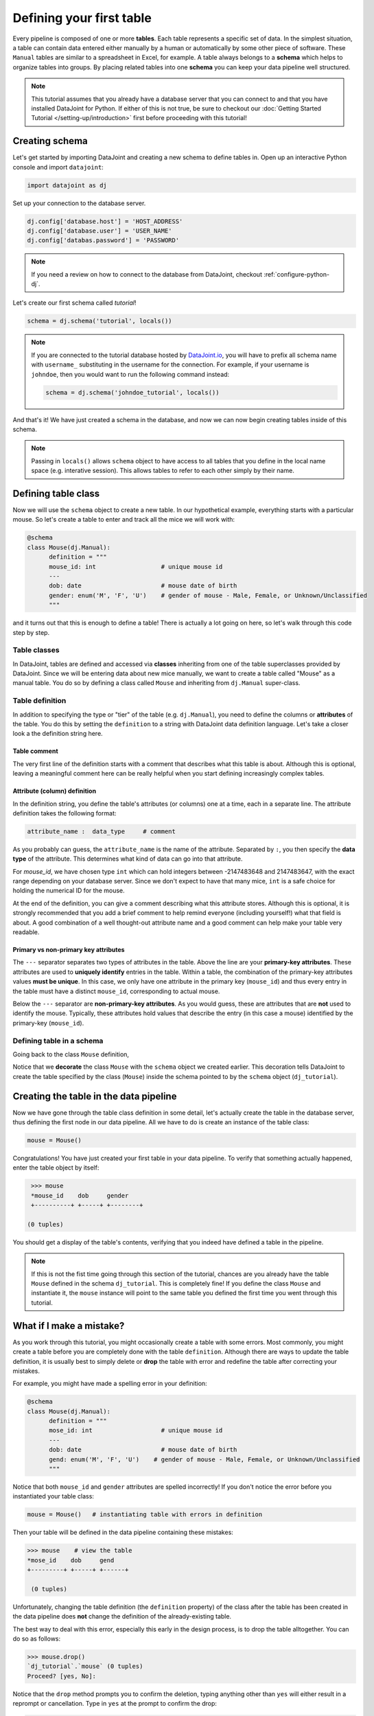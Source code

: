 Defining your first table
=========================

Every pipeline is composed of one or more **tables**. Each table represents a specific set of data. In the simplest situation, a table can contain data entered either manually by a human or automatically by some other piece of software. These ``Manual`` tables are similar to a spreadsheet in Excel, for example. A table always belongs to a **schema** which helps to organize tables into groups. By placing related
tables into one **schema** you can keep your data pipeline well structured.

.. note::

  This tutorial assumes that you already have a database server that you can connect to and that you have installed DataJoint
  for Python. If either of this is not true, be sure to checkout our :doc:`Getting Started Tutorial </setting-up/introduction>`
  first before proceeding with this tutorial!


Creating schema
---------------

Let's get started by importing DataJoint and creating a new schema to define tables in. Open up an interactive
Python console and import ``datajoint``:

.. code-block:: python

  import datajoint as dj

Set up your connection to the database server.

.. code-block:: python

  dj.config['database.host'] = 'HOST_ADDRESS'
  dj.config['database.user'] = 'USER_NAME'
  dj.config['databas.password'] = 'PASSWORD'


.. note::
  If you need a review on how to connect to the database from DataJoint, checkout :ref:`configure-python-dj`.


Let's create our first schema called `tutorial`!


.. code-block:: python

  schema = dj.schema('tutorial', locals())

.. note::
  If you are connected to the tutorial database hosted by `DataJoint.io <https://datajoint.io>`_, you will have to prefix 
  all schema name with ``username_`` substituting in the username for the connection. For example, if your username is 
  ``johndoe``, then you would want to run the following command instead:

  .. code-block:: python
    
    schema = dj.schema('johndoe_tutorial', locals())

And that's it! We have just created a schema in the database, and now we can now begin creating tables inside of this schema.

.. note::
  Passing in ``locals()`` allows ``schema`` object to have access to all tables that you define in the local
  name space (e.g. interative session). This allows tables to refer to each other simply by their name. 


Defining table class
--------------------

Now we will use the ``schema`` object to create a new table. In our hypothetical example, everything starts with a particular mouse. So let's create a table to enter and track all the mice we will work with:

.. code-block:: python

  @schema
  class Mouse(dj.Manual):
        definition = """
        mouse_id: int                  # unique mouse id
        ---
        dob: date                      # mouse date of birth
        gender: enum('M', 'F', 'U')    # gender of mouse - Male, Female, or Unknown/Unclassified
        """

and it turns out that this is enough to define a table! There is actually a lot going on here, so let's walk through
this code step by step.

Table classes
^^^^^^^^^^^^^
In DataJoint, tables are defined and accessed via **classes** inheriting from one of the table superclasses
provided by DataJoint. Since we will be entering data about new mice manually, we want to create a table
called "Mouse" as a manual table. You do so by defining a class called ``Mouse`` and inheriting from 
``dj.Manual`` super-class.

Table definition
^^^^^^^^^^^^^^^^
In addition to specifying the type or "tier" of the table (e.g. ``dj.Manual``), you need to define the
columns or **attributes** of the table. You do this by setting the ``definition`` to a string with
DataJoint data definition language. Let's take a closer look a the definition string here.

.. code-block:: python
   :emphasize-lines: 2

   definition = """
   # mouse
   mouse_id: int                  # unique mouse id
   ---
   dob: date                      # mouse date of birth
   gender: enum('M', 'F', 'U')    # gender of mouse - Male, Female, or Unknown/Unclassified
   """

Table comment
+++++++++++++

The very first line of the definition starts with a comment that describes what this table is about. Although
this is optional, leaving a meaningful comment here can be really helpful when you start defining
increasingly complex tables.

Attribute (column) definition
+++++++++++++++++++++++++++++

.. code-block:: python
   :emphasize-lines: 3

   definition = """
   # mouse
   mouse_id: int                  # unique mouse id
   ---
   dob: date                      # mouse date of birth
   gender: enum('M', 'F', 'U')    # gender of mouse - Male, Female, or Unknown/Unclassified
   """

In the definition string, you define the table's attributes (or columns) one at a time, each in
a separate line. The attribute definition takes the following format:

.. code-block:: python

  attribute_name :  data_type     # comment

As you probably can guess, the ``attribute_name`` is the name of the attribute. Separated by ``:``, you then
specify the **data type** of the attribute. This determines what kind of data can go into that attribute. 

For `mouse_id`, we have chosen type ``int`` which can hold integers between -2147483648 and 2147483647, with
the exact range depending on your database server. Since we don't expect to have that many mice, ``int`` is
a safe choice for holding the numerical ID for the mouse. 

At the end of the definition, you can give a comment describing what this attribute stores. Although this is optional, it is strongly recommended that
you add a brief comment to help remind everyone (including yourself!) what that field is about. A good combination
of a well thought-out attribute name and a good comment can help make your table very readable.

Primary vs non-primary key attributes
+++++++++++++++++++++++++++++++++++++

.. code-block:: python
   :emphasize-lines: 4

   definition = """
   # mouse
   mouse_id: int                  # unique mouse id
   ---
   dob: date                      # mouse date of birth
   gender: enum('M', 'F', 'U')    # gender of mouse - Male, Female, or Unknown/Unclassified
   """

The ``---`` separator separates two types of attributes in the table. Above the line are your **primary-key
attributes**. These attributes are used to **uniquely identify** entries in the table. Within a table, the
combination of the primary-key attributes values **must be unique**. In this case, we only have one attribute
in the primary key (``mouse_id``) and thus every entry in the table must have a distinct ``mouse_id``,
corresponding to actual mouse.

Below the ``---`` separator are **non-primary-key attributes**. As you would guess, these are attributes
that are **not** used to identify the mouse. Typically, these attributes hold values that describe the entry
(in this case a mouse) identified by the primary-key (``mouse_id``).

Defining table in a schema
^^^^^^^^^^^^^^^^^^^^^^^^^^

Going back to the class ``Mouse`` definition, 

.. code-block:: python
  :emphasize-lines: 1

  @schema
  class Mouse(dj.Manual):
        definition = """
        mouse_id: int                  # unique mouse id
        ---
        dob: date                      # mouse date of birth
        gender: enum('M', 'F', 'U')    # gender of mouse - Male, Female, or Unknown/Unclassified
        """

Notice that we **decorate** the class ``Mouse`` with the ``schema`` object we created earlier. This decoration
tells DataJoint to create the table specified by the class (``Mouse``) inside the schema pointed to by the
``schema`` object (``dj_tutorial``).


Creating the table in the data pipeline
---------------------------------------

Now we have gone through the table class definition in some detail, let's actually create the table in the
database server, thus defining the first node in our data pipeline. All we have to do is create an instance
of the table class:

.. code-block:: python

  mouse = Mouse()

Congratulations! You have just created your first table in your data pipeline. To verify that something actually
happened, enter the table object by itself:

.. code-block:: python

  >>> mouse
  *mouse_id    dob     gender
  +----------+ +-----+ +--------+

 (0 tuples)

You should get a display of the table's contents, verifying that you indeed have defined a table in
the pipeline.

.. note::
  If this is not the fist time going through this section of the tutorial, chances are you already have
  the table ``Mouse`` defined in the schema ``dj_tutorial``. This is completely fine! If you define the
  class ``Mouse`` and instantiate it, the ``mouse`` instance will point to the same table you defined
  the first time you went through this tutorial.

What if I make a mistake?
-------------------------
As you work through this tutorial, you might occasionally create a table with some errors.
Most commonly, you might create a table before you are completely done with the table ``definition``.
Although there are ways to update the table definition, it is usually best to simply delete or **drop**
the table with error and redefine the table after correcting your mistakes.

For example, you might have made a spelling error in your definition:

.. code-block:: python

  @schema
  class Mouse(dj.Manual):
        definition = """
        mose_id: int                   # unique mouse id
        ---
        dob: date                      # mouse date of birth
        gend: enum('M', 'F', 'U')    # gender of mouse - Male, Female, or Unknown/Unclassified
        """

Notice that both ``mouse_id`` and ``gender`` attributes are spelled incorrectly! If you don't notice the
error before you instantiated your table class:

.. code-block:: python
  
  mouse = Mouse()   # instantiating table with errors in definition

Then your table will be defined in the data pipeline containing these mistakes:

.. code-block:: python

  >>> mouse    # view the table
  *mose_id    dob     gend
  +---------+ +-----+ +------+

   (0 tuples)

Unfortunately, changing the table definition (the ``definition`` property) of the class after the table
has been created in the data pipeline does **not** change the definition of the already-existing table.

The best way to deal with this error, especially this early in the design process, is to drop the table
alltogether. You can do so as follows:

.. code-block:: python
  
  >>> mouse.drop()
  `dj_tutorial`.`mouse` (0 tuples)
  Proceed? [yes, No]: 

Notice that the ``drop`` method prompts you to confirm the deletion, typing anything other than ``yes`` will
either result in a reprompt or cancellation. Type in ``yes`` at the prompt to confirm the drop:

.. code-block:: python
  
  >>> mouse.drop()
  `dj_tutorial`.`mouse` (0 tuples)
  Proceed? [yes, No]: yes
  Tables dropped. Restart kernel.

Now the table is dropped, you can fix errors in your class ``definition`` and recreate the table.

.. note::
  As the prompt for the ``drop`` method suggestion, you might want to restart your Python kernel after dropping
  tables. This can be important when rendering diagrams to show table connections.

What's next?
------------
Congratulations again! You have successfully created your first table in your data pipeline. In the 
:doc:`next section <inserting-data>`, we will give the table some substance by inserting data into it!
